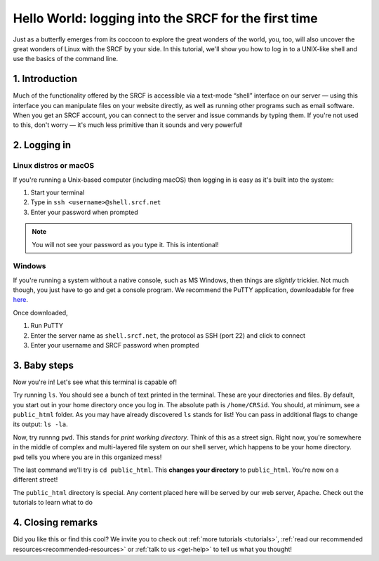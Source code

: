 .. _first-ssh:

Hello World: logging into the SRCF for the first time
-----------------------------------------------------

Just as a butterfly emerges from its coccoon to explore the great wonders of the world, you, too, will also uncover the great wonders of Linux with the SRCF by your side. In this tutorial, we'll show you how to log in to a UNIX-like shell and use the basics of the command line.

1. Introduction
~~~~~~~~~~~~~~~

Much of the functionality offered by the SRCF is accessible via a
text-mode “shell” interface on our server — using this interface you can
manipulate files on your website directly, as well as running other
programs such as email software. When you get an SRCF account, you can
connect to the server and issue commands by typing them. If you're not
used to this, don't worry — it's much less primitive than it sounds and
very powerful!

2. Logging in
~~~~~~~~~~~~~

Linux distros or macOS
^^^^^^^^^^^^^^^^^^^^^^^

If you're running a Unix-based computer (including macOS) then logging in is easy as it's built into the system:

1. Start your terminal
2. Type in ``ssh <username>@shell.srcf.net``
3. Enter your password when prompted

.. note::
  You will not see your password as you type it. This is intentional!

Windows
^^^^^^^

If you're running a system without a native console, such as MS Windows,
then things are *slightly* trickier. Not much though, you just have to
go and get a console program. We recommend the PuTTY application,
downloadable for free
`here <http://www.chiark.greenend.org.uk/~sgtatham/putty/>`__.

Once downloaded,

1. Run PuTTY
2. Enter the server name as ``shell.srcf.net``, the protocol as SSH (port 22) and click to connect
3. Enter your username and SRCF password when prompted

3. Baby steps
~~~~~~~~~~~~~

Now you're in! Let's see what this terminal is capable of!

Try running ``ls``. You should see a bunch of text printed in the terminal. These are your directories and files. By default, you start out in your home directory once you log in. The absolute path is ``/home/CRSid``. You should, at minimum, see a ``public_html`` folder. As you may have already discovered ``ls`` stands for list! You can pass in additional flags to change its output: ``ls -la``.

Now, try runnng ``pwd``. This stands for *print working directory*. Think of this as a street sign. Right now, you're somewhere in the middle of complex and multi-layered file system on our shell server, which happens to be your home directory. ``pwd`` tells you where you are in this organized mess!

The last command we'll try is ``cd public_html``. This **changes your directory** to ``public_html``. You're now on a different street!

The ``public_html`` directory is special. Any content placed here will be served by our web server, Apache. Check out the tutorials to learn what to do 

.. note:
  You can use ``cd`` with either absolute or relative paths. ``.`` represents your current directory. So ``cd .`` should not do anything, you can verify with ``ls`` or ``pwd`` to see if you're in the same directory. If you want to move up a directory you can use ``cd ..``. If you want to go to your home directory you can use ``cd ~``. ``~`` has a special meaning like ``..``, it points to your home directory. Can you guess what ``cd ~/public_html`` does? Try it out and see if you were right!

4. Closing remarks
~~~~~~~~~~~~~~~~~~

Did you like this or find this cool? We invite you to check out :ref:`more tutorials <tutorials>`, :ref:`read our recommended resources<recommended-resources>` or :ref:`talk to us <get-help>` to tell us what you thought!
